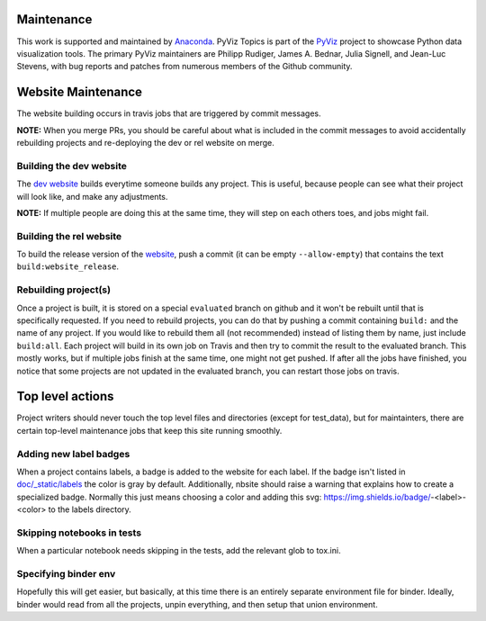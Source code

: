 Maintenance
===========

This work is supported and maintained by `Anaconda
<https://www.anaconda.com>`_.  PyViz Topics is part of the `PyViz
<https://pyviz.org>`_ project to showcase Python data visualization tools.
The primary PyViz maintainers are Philipp Rudiger, James A. Bednar,
Julia Signell, and Jean-Luc Stevens, with bug reports and patches from
numerous members of the Github community.

Website Maintenance
===================
The website building occurs in travis jobs that are triggered by commit messages.

**NOTE:** When you merge PRs, you should be careful about what is included
in the commit messages to avoid accidentally rebuilding projects and re-deploying
the dev or rel website on merge.

Building the dev website
~~~~~~~~~~~~~~~~~~~~~~~~

The `dev website <https://pyviz-dev.github.io/examples>`_ builds everytime someone
builds any project. This is useful, because people can see what their project will
look like, and make any adjustments.

**NOTE:** If multiple people are doing this at the same time, they will step on each
others toes, and jobs might fail.

Building the rel website
~~~~~~~~~~~~~~~~~~~~~~~~~

To build the release version of the `website <https://examples.pyviz.org>`_, push
a commit (it can be empty ``--allow-empty``) that contains the text
``build:website_release``.

Rebuilding project(s)
~~~~~~~~~~~~~~~~~~~~~

Once a project is built, it is stored on a special ``evaluated`` branch on github
and it won't be rebuilt until that is specifically requested.
If you need to rebuild projects, you can do that by pushing a commit
containing ``build:`` and the name of any project. If you would like to rebuild
them all (not recommended) instead of listing them by name, just include ``build:all``.
Each project will build in its own job on Travis and then
try to commit the result to the evaluated branch. This mostly works, but if multiple
jobs finish at the same time, one might not get pushed. If after all the jobs have
finished, you notice that some projects are not updated in the evaluated branch, you
can restart those jobs on travis.

Top level actions
=================

Project writers should never touch the top level files and directories (except
for test_data), but for maintainters, there are certain top-level maintenance
jobs that keep this site running smoothly.

Adding new label badges
~~~~~~~~~~~~~~~~~~~~~~~

When a project contains labels, a badge is added to the website for each label.
If the badge isn't listed in `doc/_static/labels <https://github.com/pyviz-topics/examples/tree/master/doc/_static/labels>`_
the color is gray by default. Additionally, nbsite should raise a warning that explains
how to create a specialized badge. Normally this just means choosing a color and
adding this svg: https://img.shields.io/badge/-<label>-<color> to the labels directory.

Skipping notebooks in tests
~~~~~~~~~~~~~~~~~~~~~~~~~~~

When a particular notebook needs skipping in the tests, add the relevant glob
to tox.ini.

Specifying binder env
~~~~~~~~~~~~~~~~~~~~~

Hopefully this will get easier, but basically, at this time there is an entirely
separate environment file for binder. Ideally, binder would read from all the projects,
unpin everything, and then setup that union environment.
